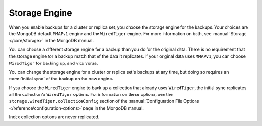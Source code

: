 Storage Engine
++++++++++++++

When you enable backups for a cluster or replica set, you choose the
storage engine for the backups. Your choices are the MongoDB default
``MMAPv1`` engine and the ``WiredTiger`` engine. For more information on
both, see :manual:`Storage </core/storage>` in the MongoDB manual.

You can choose a different storage engine for a backup than you do for the
original data. There is no requirement that the storage engine for a backup
match that of the data it replicates. If your original data uses ``MMAPv1``,
you can choose ``WiredTiger`` for backing up, and vice versa.

You can change the storage engine for a cluster or replica set's backups
at any time, but doing so requires an :term:`initial sync` of the backup
on the new engine.

If you choose the ``WiredTiger`` engine to back up a collection that
already uses ``WiredTiger``, the initial sync replicates all the
collection's ``WiredTiger`` options. For information on these options,
see the ``storage.wiredTiger.collectionConfig`` section of the
:manual:`Configuration File Options </reference/configuration-options>`
page in the MongoDB manual.

.. only:: onprem

   For collections created after initial sync, the Backup Daemon uses its
   own defaults for storing data. The Daemon will not replicate any
   ``WiredTiger`` options for a collection created after iniitial sync.

Index collection options are never replicated.
